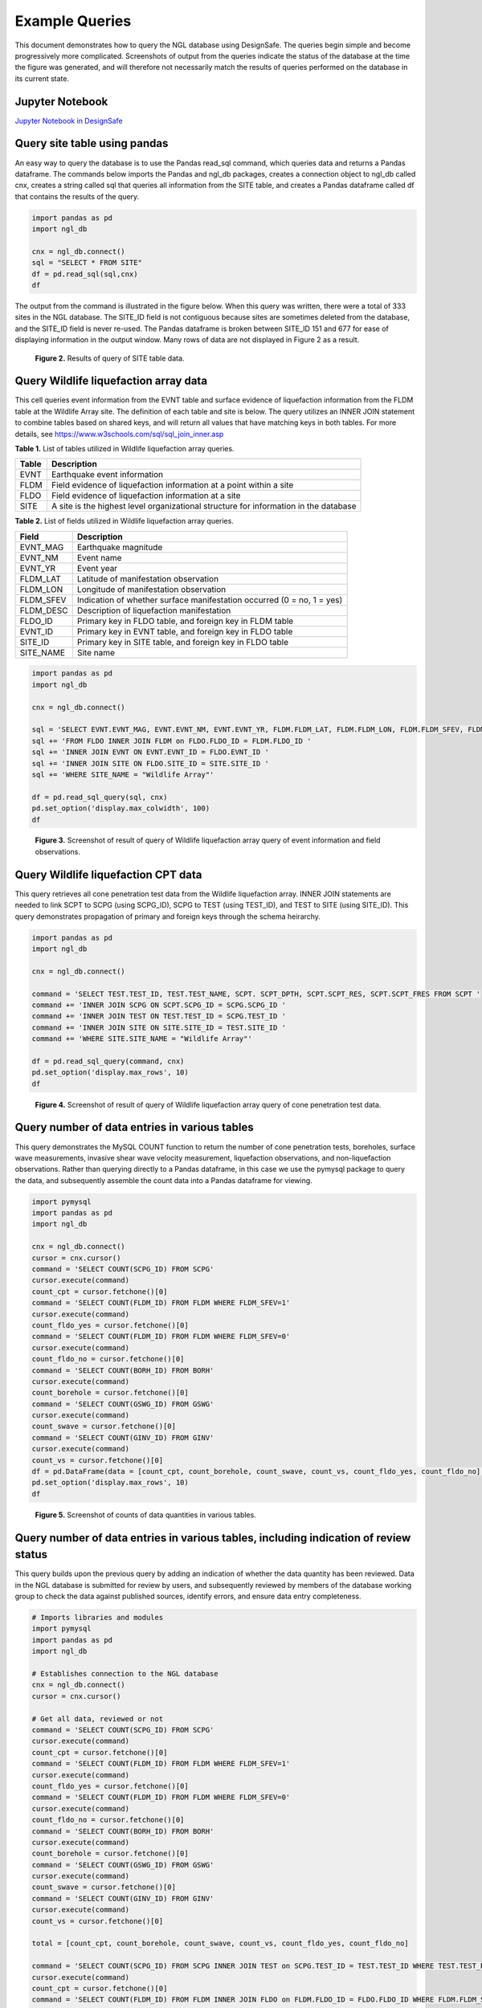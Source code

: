 ===============
Example Queries
===============

This document demonstrates how to query the NGL database using DesignSafe. The queries begin simple and become progressively more complicated. Screenshots of output from the queries indicate the status of the database at the time the figure was generated, and will therefore not necessarily match the results of queries performed on the database in its current state.

----------------
Jupyter Notebook
----------------
`Jupyter Notebook in DesignSafe <https://jupyter.designsafe-ci.org/user/name/tree/CommunityData/NGL/ExampleQueries.ipynb>`_

-----------------------------
Query site table using pandas
-----------------------------

An easy way to query the database is to use the Pandas read_sql command, which queries data and returns a Pandas dataframe. 
The commands below imports the Pandas and ngl_db packages, creates a connection object to ngl_db called cnx, creates a 
string called sql that queries all information from the SITE table, and creates a Pandas dataframe called df that contains 
the results of the query.

.. code-block:: python

  import pandas as pd
  import ngl_db

  cnx = ngl_db.connect()
  sql = "SELECT * FROM SITE"
  df = pd.read_sql(sql,cnx)
  df

The output from the command is illustrated in the figure below. When this query was written, there were a total of 333 sites in 
the NGL database. The SITE_ID field is not contiguous because sites are sometimes deleted from the database, and the 
SITE_ID field is never re-used. The Pandas dataframe is broken between SITE_ID 151 and 677 for ease of displaying 
information in the output window. Many rows of data are not displayed in Figure 2 as a result.

.. figure:: images/SiteTableQuery.png
  :alt: Screenshot of result of query of SITE table data.
  
  **Figure 2.** Results of query of SITE table data.

--------------------------------------
Query Wildlife liquefaction array data
--------------------------------------

This cell queries event information from the EVNT table and surface evidence of liquefaction information from the FLDM table at the Wildlife Array site. The definition of each table and site is below. The query utilizes an INNER JOIN statement to combine tables based on shared keys, and will return all values that have matching keys in both tables. For more details, see `https://www.w3schools.com/sql/sql_join_inner.asp <https://www.w3schools.com/sql/sql_join_inner.asp>`_  

**Table 1.** List of tables utilized in Wildlife liquefaction array queries.

===== ===========
Table	Description
===== ===========
EVNT	Earthquake event information
FLDM	Field evidence of liquefaction information at a point within a site
FLDO	Field evidence of liquefaction information at a site
SITE	A site is the highest level organizational structure for information in the database
===== ===========

**Table 2.** List of fields utilized in Wildlife liquefaction array queries.

========= ===========
Field	    Description
========= ===========
EVNT_MAG	Earthquake magnitude
EVNT_NM	  Event name
EVNT_YR	  Event year
FLDM_LAT	Latitude of manifestation observation
FLDM_LON	Longitude of manifestation observation
FLDM_SFEV	Indication of whether surface manifestation occurred (0 = no, 1 = yes)
FLDM_DESC	Description of liquefaction manifestation
FLDO_ID   Primary key in FLDO table, and foreign key in FLDM table
EVNT_ID   Primary key in EVNT table, and foreign key in FLDO table
SITE_ID   Primary key in SITE table, and foreign key in FLDO table
SITE_NAME Site name
========= ===========

.. code-block:: python
  
  import pandas as pd
  import ngl_db

  cnx = ngl_db.connect()

  sql = 'SELECT EVNT.EVNT_MAG, EVNT.EVNT_NM, EVNT.EVNT_YR, FLDM.FLDM_LAT, FLDM.FLDM_LON, FLDM.FLDM_SFEV, FLDM.FLDM_DESC '
  sql += 'FROM FLDO INNER JOIN FLDM on FLDO.FLDO_ID = FLDM.FLDO_ID '
  sql += 'INNER JOIN EVNT ON EVNT.EVNT_ID = FLDO.EVNT_ID '
  sql += 'INNER JOIN SITE ON FLDO.SITE_ID = SITE.SITE_ID '
  sql += 'WHERE SITE_NAME = "Wildlife Array"'

  df = pd.read_sql_query(sql, cnx)
  pd.set_option('display.max_colwidth', 100)
  df

.. figure:: images/WildlifeQuery1.png
  :alt: Screenshot of result of query of Wildlife liquefaction array query of event information and field observations.
  
  **Figure 3.** Screenshot of result of query of Wildlife liquefaction array query of event information and field observations.

--------------------------------------
Query Wildlife liquefaction CPT data
--------------------------------------

This query retrieves all cone penetration test data from the Wildlife liquefaction array. INNER JOIN statements are needed to link SCPT to SCPG (using SCPG_ID), SCPG to TEST (using TEST_ID), and TEST to SITE (using SITE_ID). This query demonstrates propagation of primary and foreign keys through the schema heirarchy.

.. code-block:: python
  
  import pandas as pd
  import ngl_db

  cnx = ngl_db.connect()
  
  command = 'SELECT TEST.TEST_ID, TEST.TEST_NAME, SCPT. SCPT_DPTH, SCPT.SCPT_RES, SCPT.SCPT_FRES FROM SCPT '
  command += 'INNER JOIN SCPG ON SCPT.SCPG_ID = SCPG.SCPG_ID '
  command += 'INNER JOIN TEST ON TEST.TEST_ID = SCPG.TEST_ID '
  command += 'INNER JOIN SITE ON SITE.SITE_ID = TEST.SITE_ID '
  command += 'WHERE SITE.SITE_NAME = "Wildlife Array"'
  
  df = pd.read_sql_query(command, cnx)
  pd.set_option('display.max_rows', 10)
  df
  
.. figure:: images/WildlifeQuery2.png
   :alt: Screenshot of result of query of Wildlife liquefaction array query of cone penetration test data.

   **Figure 4.** Screenshot of result of query of Wildlife liquefaction array query of cone penetration test data.

----------------------------------------------
Query number of data entries in various tables
----------------------------------------------

This query demonstrates the MySQL COUNT function to return the number of cone penetration tests, boreholes, surface wave measurements, invasive shear wave velocity measurement, liquefaction observations, and non-liquefaction observations. Rather than querying directly to a Pandas dataframe, in this case we use the pymysql package to query the data, and subsequently assemble the count data into a Pandas dataframe for viewing.

.. code-block:: python

  import pymysql
  import pandas as pd
  import ngl_db

  cnx = ngl_db.connect()
  cursor = cnx.cursor()
  command = 'SELECT COUNT(SCPG_ID) FROM SCPG'
  cursor.execute(command)
  count_cpt = cursor.fetchone()[0]
  command = 'SELECT COUNT(FLDM_ID) FROM FLDM WHERE FLDM_SFEV=1'
  cursor.execute(command)
  count_fldo_yes = cursor.fetchone()[0]
  command = 'SELECT COUNT(FLDM_ID) FROM FLDM WHERE FLDM_SFEV=0'
  cursor.execute(command)
  count_fldo_no = cursor.fetchone()[0]
  command = 'SELECT COUNT(BORH_ID) FROM BORH'
  cursor.execute(command)
  count_borehole = cursor.fetchone()[0]
  command = 'SELECT COUNT(GSWG_ID) FROM GSWG'
  cursor.execute(command)
  count_swave = cursor.fetchone()[0]
  command = 'SELECT COUNT(GINV_ID) FROM GINV'
  cursor.execute(command)
  count_vs = cursor.fetchone()[0]
  df = pd.DataFrame(data = [count_cpt, count_borehole, count_swave, count_vs, count_fldo_yes, count_fldo_no], index=['CPT Soundings','Boreholes','Surface Wave Measurements','Invasive Vs Profiles','Liquefaction Observations','Non-Liquefaction Observations'], columns=['Total'])
  pd.set_option('display.max_rows', 10)
  df

.. figure:: images/Counts1.png
  :alt: Screenshot of counts of data quantities in various tables.
  
  **Figure 5.** Screenshot of counts of data quantities in various tables.
  
-------------------------------------------------------------------------------------
Query number of data entries in various tables, including indication of review status
-------------------------------------------------------------------------------------

This query builds upon the previous query by adding an indication of whether the data quantity has been reviewed. Data in the NGL database is submitted for review by users, and subsequently reviewed by members of the database working group to check the data against published sources, identify errors, and ensure data entry completeness.

.. code-block:: python

  # Imports libraries and modules
  import pymysql
  import pandas as pd
  import ngl_db

  # Establishes connection to the NGL database
  cnx = ngl_db.connect()
  cursor = cnx.cursor()

  # Get all data, reviewed or not
  command = 'SELECT COUNT(SCPG_ID) FROM SCPG'
  cursor.execute(command)
  count_cpt = cursor.fetchone()[0]
  command = 'SELECT COUNT(FLDM_ID) FROM FLDM WHERE FLDM_SFEV=1'
  cursor.execute(command)
  count_fldo_yes = cursor.fetchone()[0]
  command = 'SELECT COUNT(FLDM_ID) FROM FLDM WHERE FLDM_SFEV=0'
  cursor.execute(command)
  count_fldo_no = cursor.fetchone()[0]
  command = 'SELECT COUNT(BORH_ID) FROM BORH'
  cursor.execute(command)
  count_borehole = cursor.fetchone()[0]
  command = 'SELECT COUNT(GSWG_ID) FROM GSWG'
  cursor.execute(command)
  count_swave = cursor.fetchone()[0]
  command = 'SELECT COUNT(GINV_ID) FROM GINV'
  cursor.execute(command)
  count_vs = cursor.fetchone()[0]

  total = [count_cpt, count_borehole, count_swave, count_vs, count_fldo_yes, count_fldo_no]

  command = 'SELECT COUNT(SCPG_ID) FROM SCPG INNER JOIN TEST on SCPG.TEST_ID = TEST.TEST_ID WHERE TEST.TEST_REVW = 1'
  cursor.execute(command)
  count_cpt = cursor.fetchone()[0]
  command = 'SELECT COUNT(FLDM_ID) FROM FLDM INNER JOIN FLDO on FLDM.FLDO_ID = FLDO.FLDO_ID WHERE FLDM.FLDM_SFEV=1 AND FLDO.FLDO_REVW=1'
  cursor.execute(command)
  count_fldo_yes = cursor.fetchone()[0]
  command = 'SELECT COUNT(FLDM_ID) FROM FLDM INNER JOIN FLDO on FLDM.FLDO_ID = FLDO.FLDO_ID WHERE FLDM.FLDM_SFEV=0 and FLDO.FLDO_REVW=1'
  cursor.execute(command)
  count_fldo_no = cursor.fetchone()[0]
  command = 'SELECT COUNT(BORH_ID) FROM BORH INNER JOIN TEST on BORH.TEST_ID = TEST.TEST_ID WHERE TEST.TEST_REVW = 1'
  cursor.execute(command)
  count_borehole = cursor.fetchone()[0]
  command = 'SELECT COUNT(GSWG_ID) FROM GSWG INNER JOIN TEST on GSWG.TEST_ID = TEST.TEST_ID WHERE TEST.TEST_REVW = 1'
  cursor.execute(command)
  count_swave = cursor.fetchone()[0]
  command = 'SELECT COUNT(GINV_ID) FROM GINV INNER JOIN TEST on GINV.TEST_ID = TEST.TEST_ID WHERE TEST.TEST_REVW = 1'
  cursor.execute(command)
  count_vs = cursor.fetchone()[0]

  reviewed = [count_cpt, count_borehole, count_swave, count_vs, count_fldo_yes, count_fldo_no]

  quantities = ['CPT soundings', 'Boreholes', 'Surface Wave Measurements', 'Invasive Vs Profiles', 'Liquefaction Observations', 'Non-Liquefaction Observations']

  df2 = pd.DataFrame({'Quantity': quantities, 'Total': total, 'Reviewed': reviewed})
  df2
  
.. figure:: images/Counts2.png
    :alt: Screenshot of counts of data quantities in various tables, plus indication of review status.

    **Figure 6.** Screenshot of counts of data quantities in various tables, plus indication of review status.

-------------------------
Query list of table names
-------------------------

The cell below queries the names of all of the tables in the NGL database into a Pandas dataframe. By default, Pandas truncates dataframes for compact viewing. The cell below illustrates how to use the "set_option" command to set the number of rows to a custom value, in this case the length of the Pandas dataframe.

.. code-block:: python

  import pandas as pd
  import ngl_db

  cnx = ngl_db.connect()

  sql = 'show tables'
  table_names = pd.read_sql_query(sql, cnx)
  pd.set_option('display.max_rows', len(table_names))
  table_names
  
.. figure:: images/Tables.png
    :alt: Screenshot of list of tables in NGL database.

    **Figure 7.** Screenshot of list of tables in NGL database.
    
---------------------------
Query schema for BORH table
---------------------------

The BORH table is the first in the alphebetical list of tables. A description of the headings returned by the DESCRIBE command is in the table below.

**Table 3.** List of headings describing fields in table returned by SQL DESCRIBE command.

========  ====
Column    Description
========  ====
Field     Name of table entry
Type      Datatype of entry
Null      YES = null fields are allowed, NO = null fields are not allowed
Key       PRI = Primary key, MUL = Foreign key
Default   Default value
Extra     auto_increment = value is automatically assigned incrementally
========  ====

The cell below uses the DESCRIBE command to display the fields in the BORH table.

.. code-block:: python

  import pandas as pd
  import ngl_db

  cnx = ngl_db.connect()

  sql = 'DESCRIBE BORH'
  bohr_desc = pd.read_sql_query(sql, cnx)
  pd.set_option('display.max_rows', len(bohr_desc))
  bohr_desc
 
.. figure:: images/bohr_fields.png
    :alt: Screenshot of fields contained in BORH table.

    **Figure 8.** Screenshot of fields contained in BORH table. 
